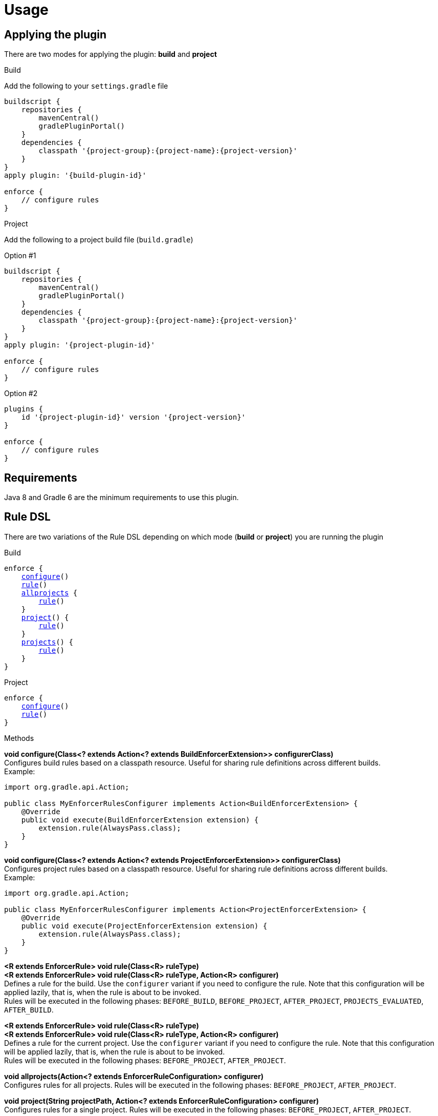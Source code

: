 
= Usage

== Applying the plugin

There are two modes for applying the plugin: *build* and *project*

.Build

Add the following to your `settings.gradle` file

[source,groovy]
[subs="attributes"]
----
buildscript {
    repositories {
        mavenCentral()
        gradlePluginPortal()
    }
    dependencies {
        classpath '{project-group}:{project-name}:{project-version}'
    }
}
apply plugin: '{build-plugin-id}'

enforce {
    // configure rules
}
----

.Project

Add the following to a project build file (`build.gradle`)

Option #1
[source,groovy]
[subs="attributes"]
----
buildscript {
    repositories {
        mavenCentral()
        gradlePluginPortal()
    }
    dependencies {
        classpath '{project-group}:{project-name}:{project-version}'
    }
}
apply plugin: '{project-plugin-id}'

enforce {
    // configure rules
}
----

Option #2
[source,groovy]
[subs="attributes"]
----
plugins {
    id '{project-plugin-id}' version '{project-version}'
}

enforce {
    // configure rules
}
----

== Requirements

Java 8 and Gradle 6 are the minimum requirements to use this plugin.

== Rule DSL

There are two variations of the Rule DSL depending on which mode (*build* or *project*) you are
running the plugin

.Build

[source,groovy]
[subs="+macros"]
----
enforce {
    <<_dsl_configure_build,configure>>()
    <<_dsl_rule_build,rule>>()
    <<_dsl_allprojects,allprojects>> {
        <<_dsl_rule_build,rule>>()
    }
    <<_dsl_project,project>>() {
        <<_dsl_rule_build,rule>>()
    }
    <<_dsl_projects,projects>>() {
        <<_dsl_rule_build,rule>>()
    }
}
----

.Project

[source,groovy]
[subs="+macros"]
----
enforce {
    <<_dsl_configure_project,configure>>()
    <<_dsl_rule_project,rule>>()
}
----

.Methods

[[_dsl_configure_build]]
*void configure(Class<? extends Action<? extends BuildEnforcerExtension>> configurerClass)* +
Configures build rules based on a classpath resource. Useful for sharing rule definitions across different builds. +
Example: +
[source,java]
----
import org.gradle.api.Action;

public class MyEnforcerRulesConfigurer implements Action<BuildEnforcerExtension> {
    @Override
    public void execute(BuildEnforcerExtension extension) {
        extension.rule(AlwaysPass.class);
    }
}
----

[[_dsl_configure_project]]
*void configure(Class<? extends Action<? extends ProjectEnforcerExtension>> configurerClass)* +
Configures project rules based on a classpath resource. Useful for sharing rule definitions across different builds. +
Example: +
[source,java]
----
import org.gradle.api.Action;

public class MyEnforcerRulesConfigurer implements Action<ProjectEnforcerExtension> {
    @Override
    public void execute(ProjectEnforcerExtension extension) {
        extension.rule(AlwaysPass.class);
    }
}
----

[[_dsl_rule_build]]
*<R extends EnforcerRule> void rule(Class<R> ruleType)* +
*<R extends EnforcerRule> void rule(Class<R> ruleType, Action<R> configurer)* +
Defines a rule for the build. Use the `configurer` variant if you need to configure the rule. Note that this configuration
will be applied lazily, that is, when the rule is about to be invoked. +
Rules will be executed in the following phases:
`BEFORE_BUILD`, `BEFORE_PROJECT`, `AFTER_PROJECT`, `PROJECTS_EVALUATED`, `AFTER_BUILD`.

[[_dsl_rule_project]]
*<R extends EnforcerRule> void rule(Class<R> ruleType)* +
*<R extends EnforcerRule> void rule(Class<R> ruleType, Action<R> configurer)* +
Defines a rule for the current project. Use the `configurer` variant if you need to configure the rule. Note that this configuration
will be applied lazily, that is, when the rule is about to be invoked. +
Rules will be executed in the following phases:
`BEFORE_PROJECT`, `AFTER_PROJECT`.

[[_dsl_allprojects]]
*void allprojects(Action<? extends EnforcerRuleConfiguration> configurer)* +
Configures rules for all projects. Rules will be executed in the following phases:
`BEFORE_PROJECT`, `AFTER_PROJECT`.

[[_dsl_project]]
*void project(String projectPath, Action<? extends EnforcerRuleConfiguration> configurer)* +
Configures rules for a single project. Rules will be executed in the following phases:
`BEFORE_PROJECT`, `AFTER_PROJECT`.

[[_dsl_projects]]
*void projects(List<String> projectPaths, Action<? extends EnforcerRuleConfiguration> configurer)* +
Configures rules for a group of projects. Rules will be executed in the following phases:
`BEFORE_PROJECT`, `AFTER_PROJECT`.

.Properties

The DSL exposes the following properties regardless of the mode choice

[%header, cols="<,<,<,^,<4"]
|===
| Name          | Type                    | Default                | Required     | Description
| enabled       | Property<Boolean>       | `true`                 | {icon_req_n} | Enables or disables all rules.
| failFast      | Property<Boolean>       | `true`                 | {icon_req_n} | Fails and reports the first rule violation if set to `true` otherwise reports all rule violations within the same phase.
| mergeStrategy | MergeStrategy           | MergeStrategy.OVERRIDE | {icon_req_n} | Controls how duplicate rule definitions should be handled.
| enforcerLevel | Property<EnforcerLevel> | EnforcerLevel.ERROR    | {icon_req_n} | Fails the build if set to `EnforcerLevel.ERROR`.
|===

== MergeStrategy

The `mergeStrategy` property takes effect when duplicate rule definitions are encountered during the configuration phase.
Duplicate rule definitions may occur when configuring the enforcer using any of the two *configure()* variants. Once a value for
this property is set it cannot be changed, thus it's a good idea to set it in your build before invoking
*configure()* if you need your build to have a choice in how duplicates should be handled.

.Values
[horizontal]
OVERRIDE:: The last configuration action wins. All previous configuration(s) (if any) will be discarded.
APPEND:: Executes all configurations on a single rule instance, in FIFO order.
PREPEND:: Executes all configurations on a single rule instance, in LIFO order.
DUPLICATE:: Creates a duplicate rule with no shared configuration.
DENY:: Does not allow configuration to be changed. First (if any) wins.

[[_enforcer_phase]]
== Enforcer Phase

Rules are invoked during phases. A single rule may trigger for more than one phase during a build.
The following list shows all possible values and the order of invocation.

.Values
[horizontal]
BEFORE_BUILD:: After `Settings` have been evaluated and before any projects are loaded.
BEFORE_PROJECTS:: When projects have been loaded and before any is evaluated.
BEFORE_PROJECT:: When a project is about to be evaluated.
AFTER_PROJECT:: When a project has been evaluated.
AFTER_PROJECTS:: When all projects have been evaluated.
AFTER_BUILD:: When the build finishes.

WARNING: If rules are configured using the `{project-plugin-id}` plugin then they will only trigger during the
`BEFORE_PROJECT` (if project is not Root), `AFTER_PROJECT`, `AFTER_PROJECTS`, and `AFTER_BUILD` phases.


[[_enforcer_level]]
== Enforcer Level
The enforcer may configured to fail the build when a rule triggers if its `enforcerLevel` is set to `ERROR` or
if any of the triggered rules has its `enforcerLevel` set to `ERROR`.

.Values
[horizontal]
ERROR:: Fail the build when a rule triggers.
WARN:: Do not fail the build when a rule triggers.

[[_version_range]]
== Version Ranges

Some rules require a version range. The following table describes the supported formats and their meanings

[options="header"]
|===
| Range         | Meaning
| 1.0           | x >= 1.0
| (,1.0]        | x <= 1.0
| (,1.0)        | x < 1.0
| [1.0]         | x == 1.0
| [1.0,)        | x >= 1.0
| (1.0,)        | x > 1.0
| (1.0,2.0)     |1.0 < x < 2.0
| [1.0,2.0]     |1.0 <= x <= 2.0
| (,1.0],[1.2,) |x <= 1.0 or x >= 1.2. Multiple sets are comma-separated
| (,1.1),(1.1,) |x != 1.1
|===

== System Properties

The behavior of the enforcer and configured rules can be changed with the following `System` properties

enforcer.enabled::
Enables of disables all enforcer rules.

enforcer.fail.fast::
Fails and reports the first rule violation if set to `true` otherwise reports all rule violations within the same phase.

enforcer.phase.<phase-name>.enabled::
Enables or disables all rules in the given phase. The value of `phase-name` must be any of the <<_enforcer_phase,enforcer phases>>,
in lower case; a `.` may be used instead of `_`.

<rule-class-name>.enabled::
Enables or disables a specific rule. The value of `rule-class-name` is the fully qualified classname of the rule.

== Comparison to Maven

The following table shows rules available to both plugins

[%header, cols="2,^,^"]
|===
| Rule
| Maven
| Gradle

| <<AlwaysFail>>
| {icon_req_y}
| {icon_req_y}

| <<AlwaysPass>>
| {icon_req_y}
| {icon_req_y}

| BanCircularDependencies
| {icon_req_y}
| {icon_req_n}

| BanDistributionManagement
| {icon_req_y}
| {icon_req_n}

| <<BanDuplicateClasses>>
| {icon_req_y}
| {icon_req_y}

| BanDuplicatePomDependencyVersions
| {icon_req_y}
| {icon_req_n}

| <<BannedDependencies>>
| {icon_req_y}
| {icon_req_y}

| <<BannedPlugins>>
| {icon_req_y}
| {icon_req_y}

| <<BannedRepositories>>
| {icon_req_y}
| {icon_req_y}

| BanTransitiveDependencies
| {icon_req_y}
| {icon_req_n}

| <<DependencyConvergence>>
| {icon_req_y}
| {icon_req_y}

| <<EnforceBytecodeVersion>>
| {icon_req_y}
| {icon_req_y}

| EvaluateBeanshell
| {icon_req_y}
| {icon_req_n}

| <<ExcludeDependencies>>
| {icon_req_n}
| {icon_req_y}

| <<ForceDependencies>>
| {icon_req_n}
| {icon_req_y}

| ReactorModuleConvergence
| {icon_req_y}
| {icon_req_n}

| RequireActiveProfile
| {icon_req_y}
| {icon_req_n}

| RequireContributorRoles
| {icon_req_y}
| {icon_req_n}

| RequireDeveloperRoles
| {icon_req_y}
| {icon_req_n}

| <<RequireEncoding>>
| {icon_req_y}
| {icon_req_y}

| <<RequireEnvironmentVariable>>
| {icon_req_y}
| {icon_req_y}

| <<RequireFileChecksum>>
| {icon_req_y}
| {icon_req_y}

| <<RequireFilesDontExist>>
| {icon_req_y}
| {icon_req_y}

| <<RequireFilesExist>>
| {icon_req_y}
| {icon_req_y}

| <<RequireFilesSize>>
| {icon_req_y}
| {icon_req_y}

| <<RequireGradleProperty>>
| {icon_req_n}
| {icon_req_y}

| <<RequireGradleVersion>>
| {icon_req_n}
| {icon_req_y}

| <<RequireJavaVendor>>
| {icon_req_y}
| {icon_req_y}

| <<RequireJavaVersion>>
| {icon_req_y}
| {icon_req_y}

| <<RequireKordampProperty>>
| {icon_req_n}
| {icon_req_y}

| RequireMavenVersion
| {icon_req_y}
| {icon_req_n}

| RequireNoRepositories
| {icon_req_y}
| {icon_req_n}

| <<RequireOS>>
| {icon_req_y}
| {icon_req_y}

| RequirePluginVersions
| {icon_req_y}
| {icon_req_n}

| RequirePrerequisite
| {icon_req_y}
| {icon_req_n}

| RequireProfileIdsExist
| {icon_req_y}
| {icon_req_n}

|RequireProjectUrl
| {icon_req_y}
| {icon_req_n}

| RequireProperty
| {icon_req_y}
| {icon_req_n}

| RequirePropertyDiverges
| {icon_req_y}
| {icon_req_n}

| <<RequireReleaseDeps>>
| {icon_req_y}
| {icon_req_y}

| RequireReleaseVersion
| {icon_req_y}
| {icon_req_n}

| <<RequireRoles>>
| {icon_req_n}
| {icon_req_y}

| RequireSnapshotVersion
| {icon_req_y}
| {icon_req_n}

| RequireSameVersions
| {icon_req_y}
| {icon_req_n}

| <<RequireSystemProperty>>
| {icon_req_n}
| {icon_req_y}

| <<RequireTextFileChecksum>>
| {icon_req_y}
| {icon_req_y}

| RequireUpperBoundDeps
| {icon_req_y}
| {icon_req_n}

| <<RequireUrl>>
| {icon_req_n}
| {icon_req_y}
|===

See {link_maven_enforcer_rules}, {link_maven_extra_enforcer_rules} for reference.


